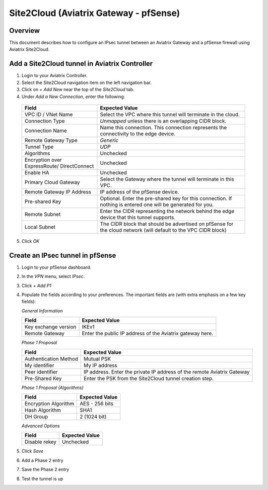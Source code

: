 .. meta::
   :description: Site2Cloud (Aviatrix Gateway - pfSense)
   :keywords: pfsense, aviatrix, site2cloud

.. role:: orange

.. raw:: html

   <style>
     .orange {
       color: #FFB366;
     }
   </style>

=====================================================================
Site2Cloud (Aviatrix Gateway - pfSense)
=====================================================================

Overview
--------
This document describes how to configure an IPsec tunnel between an Aviatrix Gateway and a pfSense firewall using Aviatrix Site2Cloud.

Add a Site2Cloud tunnel in Aviatrix Controller
-----------------------------------------------
1. Login to your Aviatrix Controller.
2. Select the Site2Cloud navigation item on the left navigation bar.
3. Click on `+ Add New` near the top of the `Site2Cloud` tab.
4. Under `Add a New Connection`, enter the following:

  +-------------------------------+------------------------------------------+
  | Field                         | Expected Value                           |
  +===============================+==========================================+
  | VPC ID / VNet Name            | Select the VPC where this tunnel will    |
  |                               | terminate in the cloud.                  |
  +-------------------------------+------------------------------------------+
  | Connection Type               | `Unmapped` unless there is an            |
  |                               | overlapping CIDR block.                  |
  +-------------------------------+------------------------------------------+
  | Connection Name               | Name this connection.  This connection   |
  |                               | represents the connectivity to the       |
  |                               | edge device.                             |
  +-------------------------------+------------------------------------------+
  | Remote Gateway Type           | `Generic`                                |
  +-------------------------------+------------------------------------------+
  | Tunnel Type                   | `UDP`                                    |
  +-------------------------------+------------------------------------------+
  | Algorithms                    | Unchecked                                |
  +-------------------------------+------------------------------------------+
  | Encryption over ExpressRoute/ | Unchecked                                |
  | DirectConnect                 |                                          |
  +-------------------------------+------------------------------------------+
  | Enable HA                     | Unchecked                                |
  +-------------------------------+------------------------------------------+
  | Primary Cloud Gateway         | Select the Gateway where the tunnel will |
  |                               | terminate in this VPC.                   |
  +-------------------------------+------------------------------------------+
  | Remote Gateway IP Address     | IP address of the pfSense device.        |
  +-------------------------------+------------------------------------------+
  | Pre-shared Key                | Optional.  Enter the pre-shared key for  |
  |                               | this connection.  If nothing is entered  |
  |                               | one will be generated for you.           |
  +-------------------------------+------------------------------------------+
  | Remote Subnet                 | Enter the CIDR representing the network  |
  |                               | behind the edge device that this tunnel  |
  |                               | supports.                                |
  +-------------------------------+------------------------------------------+
  | Local Subnet                  | The CIDR block that should be advertised |
  |                               | on pfSense for the cloud network (will   |
  |                               | default to the VPC CIDR block)           |
  +-------------------------------+------------------------------------------+

5. Click `OK`

Create an IPsec tunnel in pfSense
---------------------------------

1. Login to your pfSense dashboard.
2. In the `VPN` menu, select `IPsec`.
3. Click `+ Add P1`
4. Populate the fields according to your preferences.  The important fields are (with :orange:`extra emphasis` on a few key fields):

   *General Information*

   +-------------------------------+------------------------------------------+
   | Field                         | Expected Value                           |
   +===============================+==========================================+
   | Key exchange version          | IKEv1                                    |
   +-------------------------------+------------------------------------------+
   | Remote Gateway                | Enter the public IP address of the       |
   |                               | Aviatrix gateway here.                   |
   +-------------------------------+------------------------------------------+

   *Phase 1 Proposal*

   +-------------------------------+------------------------------------------+
   | Field                         | Expected Value                           |
   +===============================+==========================================+
   | Authentication Method         | Mutual PSK                               |
   +-------------------------------+------------------------------------------+
   | My identifier                 | My IP address                            |
   +-------------------------------+------------------------------------------+
   | :orange:`Peer identifier`     | :orange:`IP address. Enter the private`  |
   |                               | :orange:`IP address of the remote`       |
   |                               | :orange:`Aviatrix Gateway`               |
   +-------------------------------+------------------------------------------+
   | Pre-Shared Key                | Enter the PSK from the Site2Cloud tunnel |
   |                               | creation step.                           |
   +-------------------------------+------------------------------------------+

   *Phase 1 Proposal (Algorithms)*

   +-------------------------------+------------------------------------------+
   | Field                         | Expected Value                           |
   +===============================+==========================================+
   | Encryption Algorithm          | AES - 256 bits                           |
   +-------------------------------+------------------------------------------+
   | Hash Algorithm                | SHA1                                     |
   +-------------------------------+------------------------------------------+
   | DH Group                      | 2 (1024 bit)                             |
   +-------------------------------+------------------------------------------+

   *Advanced Options*

   +-------------------------------+------------------------------------------+
   | Field                         | Expected Value                           |
   +===============================+==========================================+
   | Disable rekey                 | :orange:`Unchecked`                      |
   +-------------------------------+------------------------------------------+

   |imageExamplePfSenseConfiguration|

5. Click `Save`
6. Add a Phase 2 entry
   |imageExamplePfSensePhase2Config|

7. Save the Phase 2 entry

8. Test the tunnel is up

.. |imageExamplePfSenseConfiguration| image:: CloudToPfSense_media/example_config.png
.. |imageExamplePfSensePhase2Config| image:: CloudToPfSense_media/example_phase2_config.png
